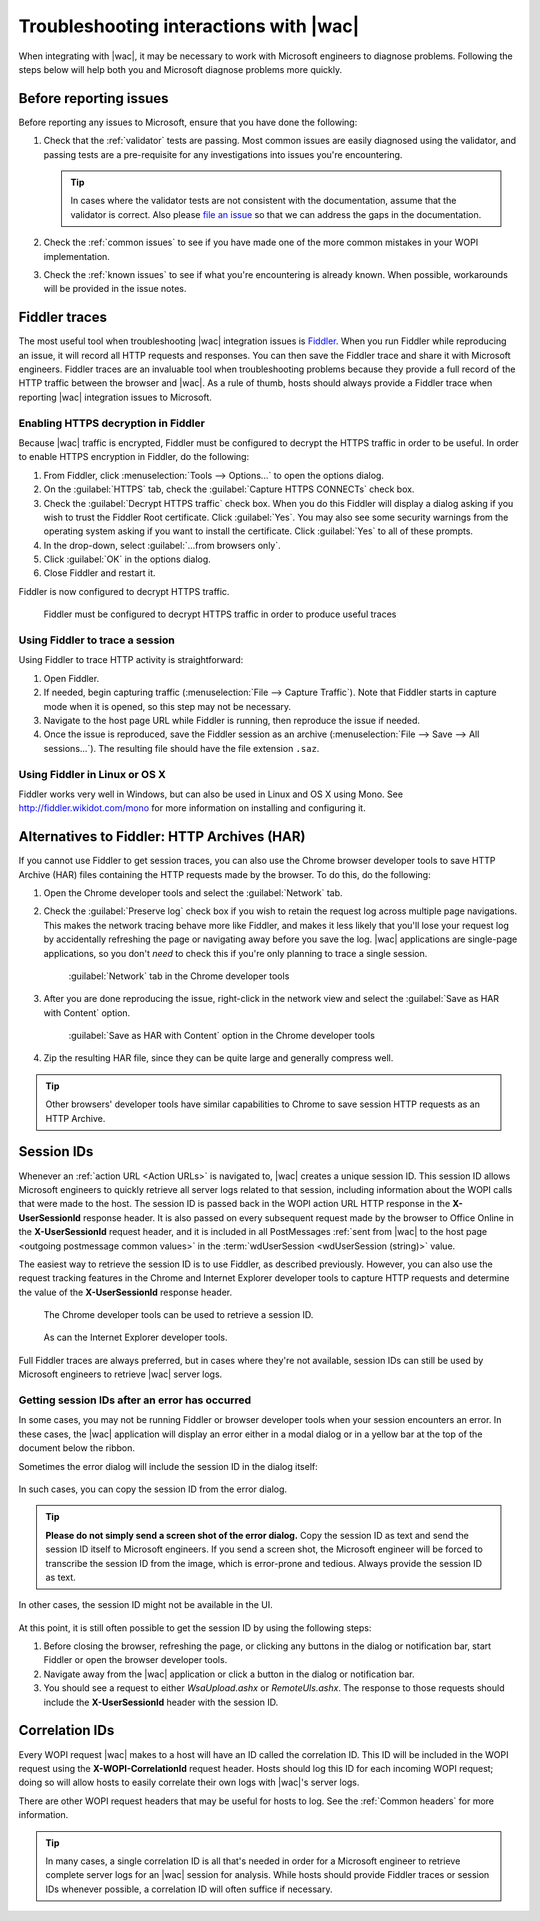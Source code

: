 
.. meta::
    :robots: noindex

..  _Troubleshooting:

Troubleshooting interactions with |wac|
===============================================

When integrating with |wac|, it may be necessary to work with Microsoft engineers to diagnose problems.
Following the steps below will help both you and Microsoft diagnose problems more quickly.

Before reporting issues
-----------------------

Before reporting any issues to Microsoft, ensure that you have done the following:

#. Check that the :ref:`validator` tests are passing. Most common issues are easily diagnosed using the validator,
   and passing tests are a pre-requisite for any investigations into issues you're encountering.

   ..  tip::
       In cases where the validator tests are not consistent with the documentation, assume that the validator is
       correct. Also please `file an issue`__ so that we can address the gaps in the documentation.
#. Check the :ref:`common issues` to see if you have made one of the more common mistakes in your WOPI implementation.
#. Check the :ref:`known issues` to see if what you're encountering is already known. When possible, workarounds will
   be provided in the issue notes.

..  __: https://github.com/Microsoft/Office-Online-Test-Tools-and-Documentation/issues


Fiddler traces
--------------

The most useful tool when troubleshooting |wac| integration issues is `Fiddler`_. When you run Fiddler while
reproducing an issue, it will record all HTTP requests and responses. You can then save the Fiddler trace and share
it with Microsoft engineers. Fiddler traces are an invaluable tool when troubleshooting problems because they
provide a full record of the HTTP traffic between the browser and |wac|. As a rule of thumb, hosts should
always provide a Fiddler trace when reporting |wac| integration issues to Microsoft.

..  _Fiddler: http://www.telerik.com/fiddler


..  _Fiddler HTTPS:

Enabling HTTPS decryption in Fiddler
~~~~~~~~~~~~~~~~~~~~~~~~~~~~~~~~~~~~

Because |wac| traffic is encrypted, Fiddler must be configured to decrypt the HTTPS traffic in order to be
useful. In order to enable HTTPS encryption in Fiddler, do the following:

#. From Fiddler, click :menuselection:`Tools --> Options...` to open the options dialog.
#. On the :guilabel:`HTTPS` tab, check the :guilabel:`Capture HTTPS CONNECTs` check box.
#. Check the :guilabel:`Decrypt HTTPS traffic` check box. When you do this Fiddler will display a dialog asking if you
   wish to trust the Fiddler Root certificate. Click :guilabel:`Yes`. You may also see some security warnings from the
   operating system asking if you want to install the certificate. Click :guilabel:`Yes` to all of these prompts.
#. In the drop-down, select :guilabel:`...from browsers only`.
#. Click :guilabel:`OK` in the options dialog.
#. Close Fiddler and restart it.

Fiddler is now configured to decrypt HTTPS traffic.

..  figure:: /images/fiddler_https.png
    :alt: An image showing the HTTPS decryption configuration UI in Fiddler.

    Fiddler must be configured to decrypt HTTPS traffic in order to produce useful traces


Using Fiddler to trace a session
~~~~~~~~~~~~~~~~~~~~~~~~~~~~~~~~

Using Fiddler to trace HTTP activity is straightforward:

#. Open Fiddler.
#. If needed, begin capturing traffic (:menuselection:`File --> Capture Traffic`). Note that Fiddler starts in
   capture mode when it is opened, so this step may not be necessary.
#. Navigate to the host page URL while Fiddler is running, then reproduce the issue if needed.
#. Once the issue is reproduced, save the Fiddler session as an archive
   (:menuselection:`File --> Save --> All sessions...`). The resulting file should have the file extension ``.saz``.


Using Fiddler in Linux or OS X
~~~~~~~~~~~~~~~~~~~~~~~~~~~~~~

Fiddler works very well in Windows, but can also be used in Linux and OS X using Mono. See
http://fiddler.wikidot.com/mono for more information on installing and configuring it.


..  _har:

Alternatives to Fiddler: HTTP Archives (HAR)
--------------------------------------------

If you cannot use Fiddler to get session traces, you can also use the Chrome browser developer tools to save HTTP
Archive (HAR) files containing the HTTP requests made by the browser. To do this, do the following:

#.  Open the Chrome developer tools and select the :guilabel:`Network` tab.
#.  Check the :guilabel:`Preserve log` check box if you wish to retain the request log across multiple page
    navigations. This makes the network tracing behave more like Fiddler, and makes it less likely that you'll lose
    your request log by accidentally refreshing the page or navigating away before you save the log. |wac|
    applications are single-page applications, so you don't *need* to check this if you're only planning to trace a
    single session.

    ..  figure:: /images/chrome_network_tab.png
        :alt: An image showing the :guilabel:`Network` tab in the Chrome developer tools.

        :guilabel:`Network` tab in the Chrome developer tools

#.  After you are done reproducing the issue, right-click in the network view and select the
    :guilabel:`Save as HAR with Content` option.

    ..  figure:: /images/chrome_save_as_har.png
        :alt: An image showing the :guilabel:`Save as HAR with Content` option in the Chrome developer tools.

        :guilabel:`Save as HAR with Content` option in the Chrome developer tools

#.  Zip the resulting HAR file, since they can be quite large and generally compress well.

..  tip::
    Other browsers' developer tools have similar capabilities to Chrome to save session HTTP requests as an HTTP
    Archive.


..  _session id:

Session IDs
-----------

Whenever an :ref:`action URL <Action URLs>` is navigated to, |wac| creates a unique session ID. This session
ID allows Microsoft engineers to quickly retrieve all server logs related to that session, including information
about the WOPI calls that were made to the host. The session ID is passed back in the WOPI action URL HTTP response in
the **X-UserSessionId** response header. It is also passed on every subsequent request made by the browser to Office
Online in the **X-UserSessionId** request header, and it is included in all PostMessages
:ref:`sent from |wac| to the host page <outgoing postmessage common values>` in the
:term:`wdUserSession <wdUserSession (string)>` value.

The easiest way to retrieve the session ID is to use Fiddler, as described previously. However, you can also use the
request tracking features in the Chrome and Internet Explorer developer tools to capture HTTP requests and determine
the value of the **X-UserSessionId** response header.

..  figure:: /images/chrome_session_id.png
    :alt: An image showing the Chrome developer tools.

    The Chrome developer tools can be used to retrieve a session ID.

..  figure:: /images/ie_session_id.png
    :alt: An image showing the Internet Explorer developer tools.

    As can the Internet Explorer developer tools.

Full Fiddler traces are always preferred, but in cases where they're not available, session IDs can still be used by
Microsoft engineers to retrieve |wac| server logs.


..  _fiddler not running:

Getting session IDs after an error has occurred
~~~~~~~~~~~~~~~~~~~~~~~~~~~~~~~~~~~~~~~~~~~~~~~

In some cases, you may not be running Fiddler or browser developer tools when your session encounters an error. In
these cases, the |wac| application will display an error either in a modal dialog or in a yellow bar at the top of
the document below the ribbon.

Sometimes the error dialog will include the session ID in the dialog itself:

..  figure:: /images/error_with_session_id_and_exit_button.png
    :alt: An image of an error dialog in Word on the web that includes a session ID.

In such cases, you can copy the session ID from the error dialog.

..  tip::
    **Please do not simply send a screen shot of the error dialog.** Copy the session ID as text and send the
    session ID itself to Microsoft engineers. If you send a screen shot, the Microsoft engineer will be forced to
    transcribe the session ID from the image, which is error-prone and tedious. Always provide the session ID as text.

In other cases, the session ID might not be available in the UI.

..  figure:: /images/error_bizbar.png
    :alt: An image of an error in Word on the web displayed in a yellow bar under the ribbon.

At this point, it is still often possible to get the session ID by using the following steps:

#.  Before closing the browser, refreshing the page, or clicking any buttons in the dialog or notification bar,
    start Fiddler or open the browser developer tools.
#.  Navigate away from the |wac| application or click a button in the dialog or notification bar.
#.  You should see a request to either `WsaUpload.ashx` or `RemoteUls.ashx`. The response to those requests should
    include the **X-UserSessionId** header with the session ID.


Correlation IDs
---------------

Every WOPI request |wac| makes to a host will have an ID called the correlation ID. This ID will be included
in the WOPI request using the **X-WOPI-CorrelationId** request header. Hosts should log this ID for each incoming WOPI
request; doing so will allow hosts to easily correlate their own logs with |wac|'s server logs.

There are other WOPI request headers that may be useful for hosts to log. See the :ref:`Common headers` for more
information.

..  tip::

    In many cases, a single correlation ID is all that's needed in order for a Microsoft engineer to retrieve
    complete server logs for an |wac| session for analysis. While hosts should provide Fiddler traces or
    session IDs whenever possible, a correlation ID will often suffice if necessary.

